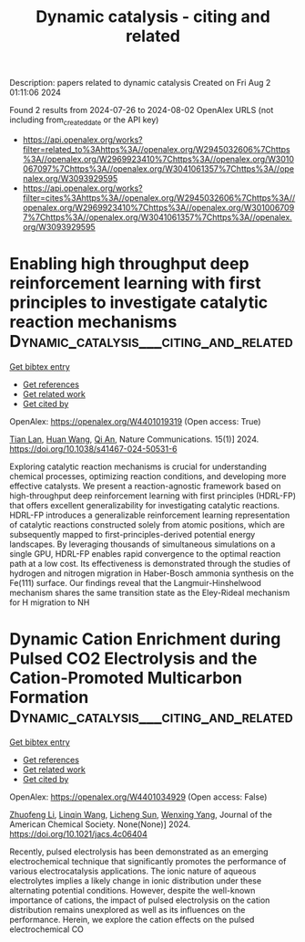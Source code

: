 #+TITLE: Dynamic catalysis - citing and related
Description: papers related to dynamic catalysis
Created on Fri Aug  2 01:11:06 2024

Found 2 results from 2024-07-26 to 2024-08-02
OpenAlex URLS (not including from_created_date or the API key)
- [[https://api.openalex.org/works?filter=related_to%3Ahttps%3A//openalex.org/W2945032606%7Chttps%3A//openalex.org/W2969923410%7Chttps%3A//openalex.org/W3010067097%7Chttps%3A//openalex.org/W3041061357%7Chttps%3A//openalex.org/W3093929595]]
- [[https://api.openalex.org/works?filter=cites%3Ahttps%3A//openalex.org/W2945032606%7Chttps%3A//openalex.org/W2969923410%7Chttps%3A//openalex.org/W3010067097%7Chttps%3A//openalex.org/W3041061357%7Chttps%3A//openalex.org/W3093929595]]

* Enabling high throughput deep reinforcement learning with first principles to investigate catalytic reaction mechanisms  :Dynamic_catalysis___citing_and_related:
:PROPERTIES:
:UUID: https://openalex.org/W4401019319
:TOPICS: Accelerating Materials Innovation through Informatics, Electrocatalysis for Energy Conversion, Memristive Devices for Neuromorphic Computing
:PUBLICATION_DATE: 2024-07-25
:END:    
    
[[elisp:(doi-add-bibtex-entry "https://doi.org/10.1038/s41467-024-50531-6")][Get bibtex entry]] 

- [[elisp:(progn (xref--push-markers (current-buffer) (point)) (oa--referenced-works "https://openalex.org/W4401019319"))][Get references]]
- [[elisp:(progn (xref--push-markers (current-buffer) (point)) (oa--related-works "https://openalex.org/W4401019319"))][Get related work]]
- [[elisp:(progn (xref--push-markers (current-buffer) (point)) (oa--cited-by-works "https://openalex.org/W4401019319"))][Get cited by]]

OpenAlex: https://openalex.org/W4401019319 (Open access: True)
    
[[https://openalex.org/A5101771790][Tian Lan]], [[https://openalex.org/A5100746464][Huan Wang]], [[https://openalex.org/A5087858172][Qi An]], Nature Communications. 15(1)] 2024. https://doi.org/10.1038/s41467-024-50531-6 
     
Exploring catalytic reaction mechanisms is crucial for understanding chemical processes, optimizing reaction conditions, and developing more effective catalysts. We present a reaction-agnostic framework based on high-throughput deep reinforcement learning with first principles (HDRL-FP) that offers excellent generalizability for investigating catalytic reactions. HDRL-FP introduces a generalizable reinforcement learning representation of catalytic reactions constructed solely from atomic positions, which are subsequently mapped to first-principles-derived potential energy landscapes. By leveraging thousands of simultaneous simulations on a single GPU, HDRL-FP enables rapid convergence to the optimal reaction path at a low cost. Its effectiveness is demonstrated through the studies of hydrogen and nitrogen migration in Haber-Bosch ammonia synthesis on the Fe(111) surface. Our findings reveal that the Langmuir-Hinshelwood mechanism shares the same transition state as the Eley-Rideal mechanism for H migration to NH    

    

* Dynamic Cation Enrichment during Pulsed CO2 Electrolysis and the Cation-Promoted Multicarbon Formation  :Dynamic_catalysis___citing_and_related:
:PROPERTIES:
:UUID: https://openalex.org/W4401034929
:TOPICS: Electrochemical Reduction of CO2 to Fuels, Applications of Ionic Liquids, Accelerating Materials Innovation through Informatics
:PUBLICATION_DATE: 2024-07-26
:END:    
    
[[elisp:(doi-add-bibtex-entry "https://doi.org/10.1021/jacs.4c06404")][Get bibtex entry]] 

- [[elisp:(progn (xref--push-markers (current-buffer) (point)) (oa--referenced-works "https://openalex.org/W4401034929"))][Get references]]
- [[elisp:(progn (xref--push-markers (current-buffer) (point)) (oa--related-works "https://openalex.org/W4401034929"))][Get related work]]
- [[elisp:(progn (xref--push-markers (current-buffer) (point)) (oa--cited-by-works "https://openalex.org/W4401034929"))][Get cited by]]

OpenAlex: https://openalex.org/W4401034929 (Open access: False)
    
[[https://openalex.org/A5019276915][Zhuofeng Li]], [[https://openalex.org/A5076315968][Linqin Wang]], [[https://openalex.org/A5026292768][Licheng Sun]], [[https://openalex.org/A5011432513][Wenxing Yang]], Journal of the American Chemical Society. None(None)] 2024. https://doi.org/10.1021/jacs.4c06404 
     
Recently, pulsed electrolysis has been demonstrated as an emerging electrochemical technique that significantly promotes the performance of various electrocatalysis applications. The ionic nature of aqueous electrolytes implies a likely change in ionic distribution under these alternating potential conditions. However, despite the well-known importance of cations, the impact of pulsed electrolysis on the cation distribution remains unexplored as well as its influences on the performance. Herein, we explore the cation effects on the pulsed electrochemical CO    

    
